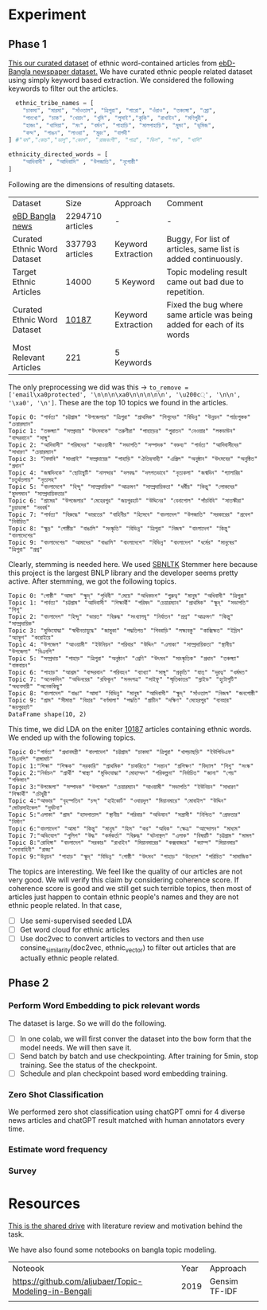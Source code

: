 * Experiment
** Phase 1
[[https://drive.google.com/drive/folders/1hVNusbqG1V_bV46qzrIVKRSIUHX2HnVA?usp=drive_link][This our curated dataset]] of ethnic word-contained articles from [[https://www.kaggle.com/datasets/ebiswas/bangla-largest-newspaper-dataset][ebD- Bangla newspaper dataset.]] We have curated ethnic people related dataset using simply keyword based extraction. We considered the following keywords to filter out the articles.
#+begin_src python
  ethnic_tribe_names = [
    "চাকমা", "মারমা", "সাঁওতাল", "ত্রিপুরা", "গারো", "ওঁরাও", "তঞ্চ্যঙ্গা", "ম্রো", 
    "পাংখো", "চাক", "খেয়াং", "খুমি", "লুসাই","কুকি", "রাখাইন", "মণিপুরী",
    "হাজং", "খাসিয়া", "মং", "বর্মন", "পাহাড়ি", "মালপাহাড়ি", "মুন্ডা", "ভূমিজ",
    "কন্দ", "পাঙন", "লাওরা", "মুরং", "বাগদী"
] #"বম","কোচ","ডালু","কোল", "রাজবংশী", "পাত্র", "ভিল", "গণ্ড", "খাসি"

ethnicity_directed_words = [
    "আদিবাসী" , "আদিবাসি" , "উপজাতি", "নৃগোষ্ঠী"
]
#+end_src

Following are the dimensions of resulting datasets.
| Dataset                     |             Size | Approach           | Comment                                                                |
| [[https://www.kaggle.com/datasets/ebiswas/bangla-largest-newspaper-dataset][eBD Bangla news]]             | 2294710 articles | -                  | -                                                                      |
| Curated Ethnic Word Dataset |  337793 articles | Keyword Extraction | Buggy, For list of articles, same list is added continuously.          |
| Target Ethnic Articles      |            14000 | 5 Keyword          | Topic modeling result came out bad due to repetition.                  |
| Curated Ethnic Word Dataset |            [[https://drive.google.com/file/d/1xiJXor4yKYnEyNPEdFhAQfOkl8tf4Gsz/view?usp=drive_link][10187]] | Keyword Extraction | Fixed the bug where same article was being added for each of its words |
| Most Relevant Articles      |              221 | 5 Keywords         |                                                                        |

The only preprocessing we did was this -> ~to_remove = ['email\xa0protected', '\n\n\n\xa0\n\n\n\n\n', '\u200c্', '\n\n', '\xa0', '\n']~. These are the top 10 topics we found in the articles.
#+begin_src text
Topic 0: "পার্বত্য" "চট্টগ্রাম" "উপজেলার" "ত্রিপুরা" "প্রাথমিক" "শিশুদের" "বিভিন্ন" "উন্নয়ন" "পাঠ্যপুস্তক" "চেয়ারম্যান"
Topic 1: "তঞ্চঙ্গ্যা" "সম্প্রদায়" "উৎসবকে" "তরুণীরা" "পাহাড়ের" "পুরাতন" "নেওয়ার" "লকডাউন" "বান্দরবানে" "সাঙ্গু"
Topic 2: "আদিবাসী" "পরিষদের" "আওয়ামী" "সভাপতি" "সম্পাদক" "বক্তব্য" "পার্বত্য" "আদিবাসীদের" "সাধারণ" "চেয়ারম্যান"
Topic 3: "বৈসাবি" "সাংগ্রাই" "সম্প্রদায়ের" "পাহাড়ি" "ঐতিহ্যবাহী" "এপ্রিল" "অনুষ্ঠান" "উৎসবের" "অনুষ্ঠিত" "প্রধান"
Topic 4: "জন্মদিনকে" "ছোটাছুটি" "নালন্দার" "দলবদ্ধ" "দলগতভাবে" "নৃত্যকলা" "জন্মদিন" "গ্যালারির" "চতুর্থতলায়" "নৃত্যসহ"
Topic 5: "বাংলাদেশে" "হিন্দু" "সাম্প্রদায়িক" "আক্রমণ" "সাম্প্রদায়িকতা" "ধর্মীয়" "কিন্তু" "লোকদের" "মুসলমান" "সাম্প্রদায়িকতার"
Topic 6: "গ্রামের" "উপজেলার" "মেহেরপুর" "জয়পুরহাট" "উদ্দিনের" "বেনাপোল" "পাঁচবিবি" "সাতক্ষীরা" "চুয়াডাঙ্গা" "নববর্ষ"
Topic 7: "পার্বত্য" "বিরুদ্ধে" "ভারতের" "বাহিনীর" "হিসেবে" "বাংলাদেশ" "উপজাতি" "সরকারের" "প্রবেশ" "নির্বাচিত"
Topic 8: "ক্ষুদ্র" "গোষ্ঠীর" "বাঙালি" "সংস্কৃতি" "বিভিন্ন" "ত্রিপুরা" "নিজস্ব" "বাংলাদেশ" "কিন্তু" "বাংলাদেশের"
Topic 9: "বাংলাদেশের" "আমাদের" "বাঙালি" "বাংলাদেশে" "বিভিন্ন" "বাংলাদেশ" "ধর্মের" "মানুষের" "ত্রিপুরা" "প্রশ্ন"
#+end_src

Clearly, stemming is needed here. We used [[https://github.com/Foysal87/sbnltk/blob/main/docs/Stemmer.md][SBNLTK]] Stemmer here because this project is the largest BNLP library and the developer seems pretty active. After stemming, we got the following topics.
#+begin_src text
Topic 0: "গোষ্ঠী" "আমা" "ক্ষুদ্" "পৃথিবী" "মেয়ে" "অধিকাংশ" "গুরুত্ব" "মানুষ" "অধিবাসী" "ত্রিপুরা"
Topic 1: "পার্বত্য" "চট্টগ্রাম" "আদিবাসী" "শিক্ষার্থী" "পরিষদ" "চেয়ারম্যান" "প্রাথমিক" "ক্ষুদ্" "সভাপতি" "শিশু"
Topic 2: "বাংলাদেশ" "হিন্দু" "ভারত" "বিরুদ্ধ" "সংখ্যালঘু" "নির্যাতন" "প্রশ্ন" "আক্রমণ" "কিন্তু" "সাম্প্রদায়িক"
Topic 3: "মুক্তিযোদ্ধা" "স্বাধীনতাযুদ্ধে" "জামুকা" "পদ্ধতিগত" "শিববাড়ি" "লক্ষ্যবস্তু" "কাক্সিক্ষত" "ইদ্রিস" "অ্যাম্বুশ" "করোইয়ে"
Topic 4: "উপজেল" "আওয়ামী" "ইউনিয়ন" "পরিবার" "উদ্দিন" "এলাকা" "সাম্প্রদায়িকতা" "স্থানীয়" "উপজেলা" "বিএনপি"
Topic 5: "সম্প্রদায়" "পাহাড়" "ত্রিপুরা" "অনুষ্ঠান" "শ্রেণি" "উৎসব" "সাংস্কৃতিক" "প্রধান" "তঞ্চঙ্গ্যা" "বাস্তবায়ন"
Topic 6: "পাহাড়" "আশ্রম" "বান্দরবান" "পরিবহন" "ব্যাখ্যা" "সাঙ্গু" "প্রকৃতি" "যাত্" "দূরত্ব" "ধর্মমত"
Topic 7: "অনেকদিন" "অভিনয়ের" "রফিকুন" "সনদপত্র" "সাইফু" "স্মৃতিকাতর" "স্লাইড" "হুটোপুটি" "অধ্যবসায়ী" "অনেককিছু"
Topic 8: "বাংলাদেশ" "বাঙা" "আমা" "বিভিন্ন" "মানুষ" "আদিবাসী" "ক্ষুদ্" "সাঁওতাল" "নিজস্ব" "জনগোষ্ঠী"
Topic 9: "গ্রাম" "সীমান্ত" "বিহার" "বর্ণমালা" "পদ্ধতি" "প্রাচীন" "দক্ষিণ" "মেহেরপুর" "ব্যবহার" "জয়পুরহাট"
DataFrame shape(10, 2)
#+end_src

This time, we did LDA on the eniter [[https://drive.google.com/file/d/1xiJXor4yKYnEyNPEdFhAQfOkl8tf4Gsz/view?usp=drive_link][10187]] articles containing ethnic words. We ended up with the following topics.
#+begin_src text
Topic 0:"পার্বত্য" "প্রধানমন্ত্রী" "বাংলাদেশ" "চট্টগ্রাম" "চাকমা" "ত্রিপুরা" "খাগড়াছড়ি" "ইউপিডিএফ" "বিএনপি" "রাঙ্গামাট"
Topic 1:"শিক্ষা" "শিক্ষক" "সরকারি" "প্রাথমিক" "চাকরিতে" "সন্তান" "প্রশিক্ষণ" "বিদ্যাল" "শিশু" "সংস্ক"
Topic 2:"নির্বাচন" "প্রার্থী" "স্বাস্থ্য" "মুক্তিযোদ্ধা" "মোহাম্মদ" "পরিকল্পনা" "নির্বাচিত" "জানা" "পেয়" "শক্তিমান"
Topic 3:"উপজেলা" "সম্পাদক" "উপজেল" "চেয়ারম্যান" "আওয়ামী" "সভাপতি" "ইউনিয়ন" "সাধারণ" "শিক্ষার্থী" "চৌধুরী"
Topic 4:"আক্তার" "বৃহস্পতিব" "চন্দ্" "হাইকোর্ট" "ওবায়দুল" "মিয়ানমারে" "মোবাইল" "উদ্দিন" "মোটরসাইকেল" "দুর্ঘটনা"
Topic 5:"এলাকা" "গ্রাম" "হাসপাতাল" "স্থানীয়" "পরিবার" "অভিযান" "সন্ত্রাসী" "নিশ্চিত" "গ্রেফতার" "নির্মাণ"
Topic 6:"বাংলাদেশ" "আমা" "কিন্তু" "মানুষ" "হিস" "কর" "অধিক" "ক্ষেত্র" "আন্দোলন" "মাধ্যম"
Topic 7:"অভিযোগ" "পুলিশ" "উদ্ধ" "কর্মকর্তা" "বিরুদ্ধ" "ঘটনাস্থল" "এলাক" "বিষয়টি" "চট্টগ্রাম" "মামল"
Topic 8:"রোহিঙ্গা" "বাংলাদেশ" "সরকার" "রাখাইন" "মিয়ানমারের" "কক্সবাজার" "ক্যাম্প" "মিয়ানমার" "সেনাবাহিনী" "রাজ্য"
Topic 9:"উন্নয়ন" "পাহাড়" "ক্ষুদ্" "বিভিন্ন" "গোষ্ঠী" "উৎসব" "পাহাড়" "উদ্যোগ" "পরিচিত" "সামাজিক"
#+end_src

The topics are interesting. We feel like the quality of our articles are not very good. We will verify this claim by considering coherence score. If coherence score is good and we still get such terrible topics, then most of articles just happen to contain ethnic people's names and they are not ethnic people related. In that case,

- [ ] Use semi-supervised seeded LDA
- [ ] Get word cloud for ethnic articles
- [ ] Use doc2vec to convert articles to vectors and then use consine_similarity(doc2vec, ethnic_vector) to filter out articles that are actually ethnic people related.
** Phase 2
*** Perform Word Embedding to pick relevant words
The dataset is large. So we will do the following.
- [ ] In one colab, we will first conver the dataset into the bow form that the model needs. We will then save it.
- [ ] Send batch by batch and use checkpointing. After training for 5min, stop training. See the status of the checkpoint.
- [ ] Schedule and plan checkpoint based word embedding training.
*** Zero Shot Classification
We performed zero shot classification using chatGPT omni for 4 diverse news articles and chatGPT result matched with human annotators every time.
*** Estimate word frequency
*** Survey
* Resources
[[https://drive.google.com/drive/folders/1hVNusbqG1V_bV46qzrIVKRSIUHX2HnVA?usp=drive_link][This is the shared drive]] with literature review and motivation behind the task.

We have also found some notebooks on bangla topic modeling.

| Noteook                                               | Year | Approach      |
| [[https://github.com/aljubaer/Topic-Modeling-in-Bengali]] | 2019 | Gensim TF-IDF |
|                                                       |      |               |

